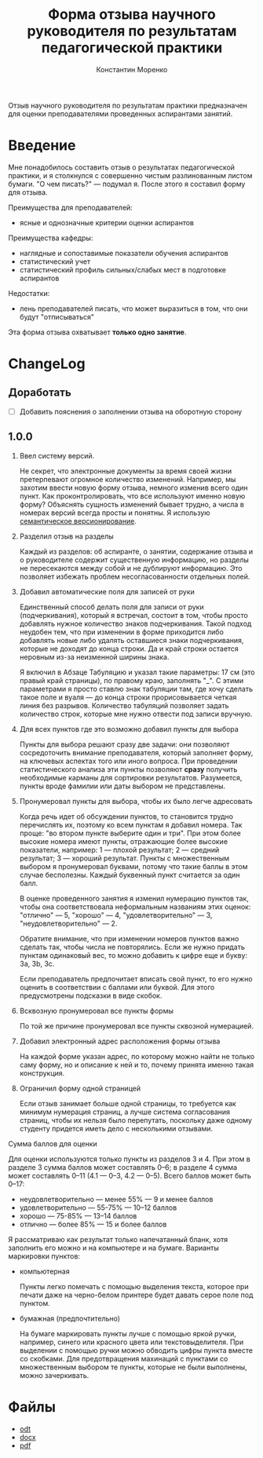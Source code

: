 #+TITLE: Форма отзыва научного руководителя по результатам педагогической практики
#+AUTHOR: Константин Моренко
#+EXPORT_FILE_NAME: index.md

Отзыв научного руководителя по результатам практики предназначен для
оценки преподавателями проведенных аспирантами занятий.

* Введение
  :PROPERTIES:
  :CUSTOM_ID: intro
  :END:

Мне понадобилось составить отзыв о результатах педагогической
практики, и я столкнулся с совершенно чистым разлинованным листом
бумаги.  "О чем писать?" — подумал я.  После этого я составил форму
для отзыва.

Преимущества для преподавателей:
- ясные и однозначные критерии оценки аспирантов

Преимущества кафедры:
- наглядные и сопоставимые показатели обучения аспирантов
- статистический учет
- статистический профиль сильных/слабых мест в подготовке аспирантов

Недостатки:
- лень преподавателей писать, что может выразиться в том, что они
  будут "отписываться"

Эта форма отзыва охватывает *только одно занятие*.

* ChangeLog
  :PROPERTIES:
  :CUSTOM_ID: changelog
  :END:

** Доработать
   :PROPERTIES:
   :CUSTOM_ID: issues
   :END:

- [ ] Добавить пояснения о заполнении отзыва на оборотную сторону

** 1.0.0
   :PROPERTIES:
   :CUSTOM_ID: v1.0.0
   :END:

1. Ввел систему версий.

   Не секрет, что электронные документы за время своей жизни
   претерпевают огромное количество изменений.  Например, мы захотим
   ввести новую форму отзыва, немного изменив всего один пункт.  Как
   проконтролировать, что все используют именно новую форму?
   Объяснять сущность изменений бывает трудно, а числа в номерах
   версий всегда просты и понятны.  Я использую [[https://semver.org][семантическое
   версионирование]].

2. Разделил отзыв на разделы

   Каждый из разделов: об аспиранте, о занятии, содержание отзыва и о
   руководителе содержит существенную информацию, но разделы не
   пересекаются между собой и не дублируют информацию.  Это позволяет
   избежать проблем несогласованности отдельных полей.
   
3. Добавил автоматические поля для записей от руки

   Единственный способ делать поля для записи от руки (подчеркивания),
   который я встречал, состоит в том, чтобы просто добавлять нужное
   количество знаков подчеркивания.  Такой подход неудобен тем, что
   при изменении в форме приходится либо добавлять новые либо удалять
   оставшиеся знаки подчеркивания, которые не доходят до конца
   строки.  Да и край строки остается неровным из-за неизменной ширины
   знака.
   
   Я включил в Абзаце Табуляцию и указал такие параметры: 17 см (это
   правый край страницы), по правому краю, заполнять "_".  С этими
   параметрами я просто ставлю знак табуляции там, где хочу сделать
   такое поле и вуаля — до конца строки прорисовывается четкая линия
   без разрывов.  Количество табуляций позволяет задать количество
   строк, которые мне нужно отвести под записи вручную.

4. Для всех пунктов где это возможно добавил пункты для выбора

   Пункты для выбора решают сразу две задачи: они позволяют
   сосредоточить внимание преподавателя, который заполняет форму, на
   ключевых аспектах того или иного вопроса.  При проведении
   статистического анализа эти пункты позволяют *сразу* получить
   необходимые карманы для сортировки результатов.  Разумеется, пункты
   вроде фамилии или даты выбором не представлены.

5. Пронумеровал пункты для выбора, чтобы их было легче адресовать

   Когда речь идет об обсуждении пунктов, то становится трудно
   перечислять их, поэтому ко всем пунктам я добавил номера.  Так
   проще: "во втором пункте выберите один и три".  При этом более
   высокие номера имеют пункты, отражающие более высокие показатели,
   например: 1 — плохой результат; 2 — средний результат; 3 — хороший
   результат.  Пункты с множественным выбором я пронумеровал буквами,
   потому что такие баллы в этом случае бесполезны.  Каждый буквенный
   пункт считается за один балл.
   
   В оценке проведенного занятия я изменил нумерацию пунктов так,
   чтобы она соответствовала неформальным названиям этих оценок:
   "отлично" — 5, "хорошо" — 4, "удовлетворительно" — 3,
   "неудовлетворительно" — 2.
   
   Обратите внимание, что при изменении номеров пунктов важно сделать
   так, чтобы числа не повторялись.  Если же нужно придать пунктам
   одинаковый вес, то можно добавить к цифре еще и букву: 3a, 3b, 3c.
   
   Если преподаватель предпочитает вписать свой пункт, то его нужно
   оценить в соответствии с баллами или буквой.  Для этого
   предусмотрены подсказки в виде скобок.

6. Всквозную пронумеровал все пункты формы

   По той же причине пронумеровал все пункты сквозной нумерацией.
   
7. Добавил электронный адрес расположения формы отзыва

   На каждой форме указан адрес, по которому можно найти не только
   саму форму, но и описание к ней и то, почему принята именно такая
   конструкция.

8. Ограничил форму одной страницей

   Если отзыв занимает больше одной страницы, то требуется как минимум
   нумерация страниц, а лучше система согласования страниц, чтобы их
   нельзя было перепутать, поскольку даже одному студенту придется
   иметь дело с несколькими отзывами.

Сумма баллов для оценки

Для оценки используются только пункты из разделов 3 и 4.  При этом в
разделе 3 сумма баллов может составлять 0–6; в разделе 4 сумма может
составлять 0–11 (4.1 — 0–3, 4.2 — 0–5).  Всего баллов может быть
0–17:
- неудовлетворительно — менее 55% — 9 и менее баллов
- удовлетворительно — 55-75% — 10–12 баллов
- хорошо — 75-85% — 13–14 баллов
- отлично — более 85% — 15 и более баллов

Я рассматриваю как результат только напечатанный бланк, хотя заполнить
его можно и на компьютере и на бумаге.  Варианты маркировки пунктов:

- компьютерная

  Пункты легко помечать с помощью выделения текста, которое при печати
  даже на черно-белом принтере будет давать серое поле под пунктом.
  
- бумажная (предпочтительно)

  На бумаге маркировать пункты лучше с помощью яркой ручки, например,
  синего или красного цвета или текстовыделителя.  При выделении с
  помощью ручки можно обводить цифры пункта вместе со скобками.  Для
  предотвращения махинаций с пунктами со множественным выбором те
  пункты, которые не были выполнены, можно зачеркивать.

* Файлы
  :PROPERTIES:
  :CUSTOM_ID: files
  :END:

- [[file:ped-practice-review.odt][odt]]
- [[file:ped-practice-review.docx][docx]]
- [[file:ped-practice-review.pdf][pdf]]

